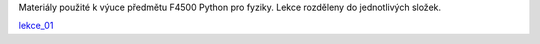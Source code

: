 Materiály použité k výuce předmětu F4500 Python pro fyziky. Lekce rozděleny do jednotlivých složek.

lekce_01_

.. _lekce_01: https://github.com/ziky5/F4500_Pyhon_pro_fyziky/blob/master/lekce_01/praktikum.ipynb

